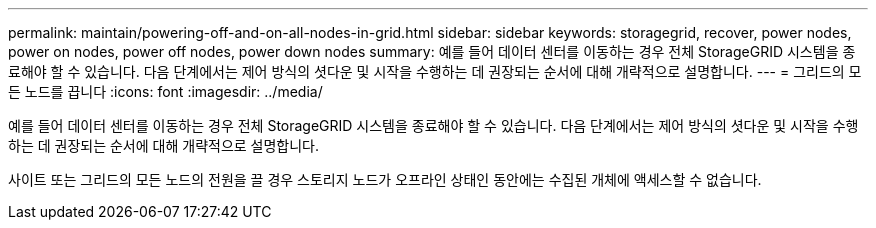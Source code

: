 ---
permalink: maintain/powering-off-and-on-all-nodes-in-grid.html 
sidebar: sidebar 
keywords: storagegrid, recover, power nodes, power on nodes, power off nodes, power down nodes 
summary: 예를 들어 데이터 센터를 이동하는 경우 전체 StorageGRID 시스템을 종료해야 할 수 있습니다. 다음 단계에서는 제어 방식의 셧다운 및 시작을 수행하는 데 권장되는 순서에 대해 개략적으로 설명합니다. 
---
= 그리드의 모든 노드를 끕니다
:icons: font
:imagesdir: ../media/


[role="lead"]
예를 들어 데이터 센터를 이동하는 경우 전체 StorageGRID 시스템을 종료해야 할 수 있습니다. 다음 단계에서는 제어 방식의 셧다운 및 시작을 수행하는 데 권장되는 순서에 대해 개략적으로 설명합니다.

사이트 또는 그리드의 모든 노드의 전원을 끌 경우 스토리지 노드가 오프라인 상태인 동안에는 수집된 개체에 액세스할 수 없습니다.
